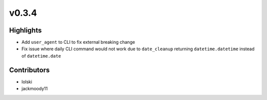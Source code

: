 v0.3.4
------

Highlights
~~~~~~~~~~

- Add ``user_agent`` to CLI to fix external breaking change
- Fix issue where daily CLI command would not work due to ``date_cleanup`` returning ``datetime.datetime`` instead of ``datetime.date``


Contributors
~~~~~~~~~~~~

- lolski
- jackmoody11

